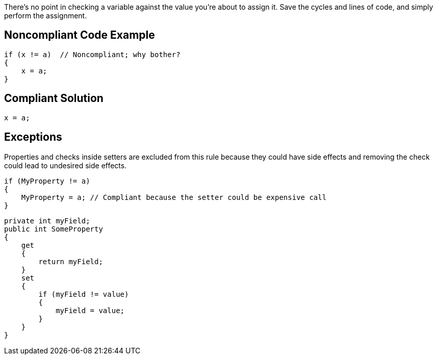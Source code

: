 There's no point in checking a variable against the value you're about to assign it. Save the cycles and lines of code, and simply perform the assignment.


== Noncompliant Code Example

[source,text]
----
if (x != a)  // Noncompliant; why bother?
{
    x = a;
}
----


== Compliant Solution

----
x = a;
----


== Exceptions

Properties and checks inside setters are excluded from this rule because they could have side effects and removing the check could lead to undesired side effects.

----
if (MyProperty != a)
{
    MyProperty = a; // Compliant because the setter could be expensive call
}
----

----
private int myField;
public int SomeProperty
{
    get
    {
        return myField;
    }
    set
    {
        if (myField != value)
        {
            myField = value;
        }
    }
}
----

